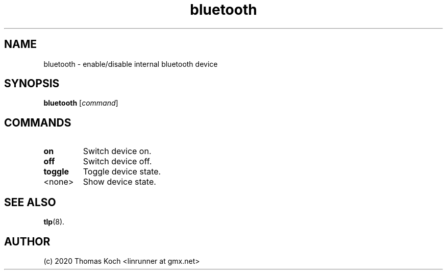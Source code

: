 .TH bluetooth 1 2017-01-29 "TLP 1.0" "Power Management"
.
.SH NAME
bluetooth \- enable/disable internal bluetooth device
.
.SH SYNOPSIS
.B bluetooth \fR[\fIcommand\fR]
.
.SH COMMANDS
.
.TP
.B on
Switch device on.
.
.TP
.B off
Switch device off.
.
.TP
.B toggle
Toggle device state.
.
.TP
<none>
Show device state.
.
.SH SEE ALSO
.BR tlp (8).
.
.SH AUTHOR
(c) 2020 Thomas Koch <linrunner at gmx.net>
